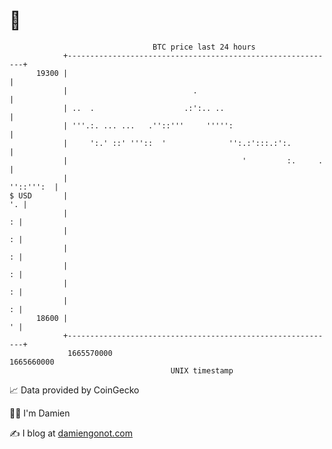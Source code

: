 * 👋

#+begin_example
                                   BTC price last 24 hours                    
               +------------------------------------------------------------+ 
         19300 |                                                            | 
               |                            .                               | 
               | ..  .                    .:':.. ..                         | 
               | '''.:. ... ...   .''::'''     ''''':                       | 
               |     ':.' ::' '''::  '              '':.:':::.:':.          | 
               |                                       '         :.     .   | 
               |                                                  ''::''':  | 
   $ USD       |                                                         '. | 
               |                                                          : | 
               |                                                          : | 
               |                                                          : | 
               |                                                          : | 
               |                                                          : | 
               |                                                          : | 
         18600 |                                                          ' | 
               +------------------------------------------------------------+ 
                1665570000                                        1665660000  
                                       UNIX timestamp                         
#+end_example
📈 Data provided by CoinGecko

🧑‍💻 I'm Damien

✍️ I blog at [[https://www.damiengonot.com][damiengonot.com]]
